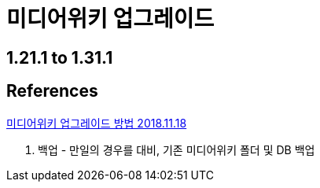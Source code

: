 :hardbreaks:
= 미디어위키 업그레이드



== 1.21.1 to 1.31.1



== References

https://airtravelinfo.kr/homepage_tip/1296964[미디어위키 업그레이드 방법 2018.11.18]

1. 백업 - 만일의 경우를 대비, 기존 미디어위키 폴더 및 DB 백업